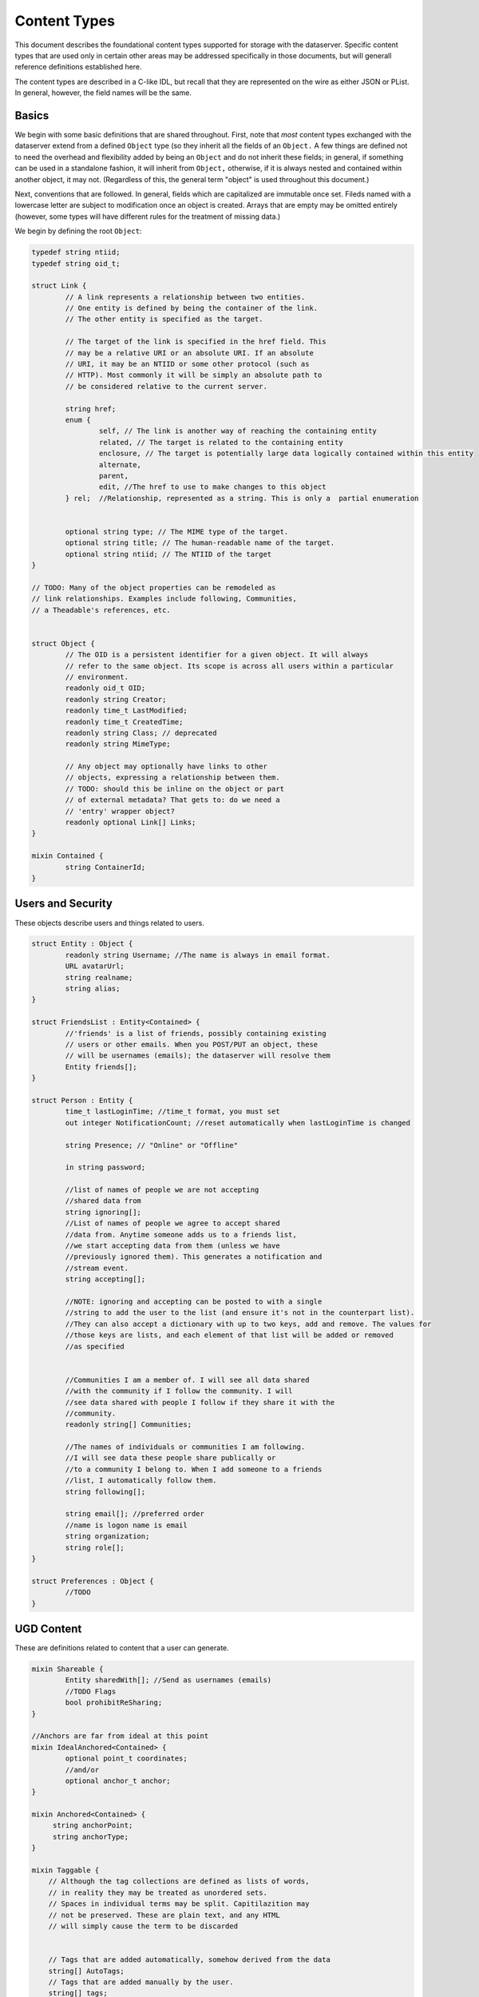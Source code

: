 Content Types
=============

This document describes the foundational content types supported for
storage with the dataserver. Specific content types that are used only
in certain other areas may be addressed specifically in those
documents, but will generall reference definitions established here.

The content types are described in a C-like IDL, but recall that they
are represented on the wire as either JSON or PList. In general,
however, the field names will be the same.

Basics
------

We begin with some basic definitions that are shared throughout.
First, note that *most* content types exchanged with the dataserver
extend from a defined ``Object`` type (so they inherit all the fields
of an ``Object.`` A few things are defined not to need the overhead
and flexibility added by being an ``Object`` and do not inherit these
fields; in general, if something can be used in a standalone fashion,
it will inherit from ``Object,`` otherwise, if it is always nested and
contained within another object, it may not. (Regardless of this, the
general term "object" is used throughout this document.)

Next, conventions that are followed. In general, fields which are
capitalized are immutable once set. Fileds named with a lowercase
letter are subject to modification once an object is created. Arrays
that are empty may be omitted entirely (however, some types will
have different rules for the treatment of missing data.)

We begin by defining the root ``Object``:

.. code-block:: cpp


   typedef string ntiid;
   typedef string oid_t;

   struct Link {
	   // A link represents a relationship between two entities.
	   // One entity is defined by being the container of the link.
	   // The other entity is specified as the target.

	   // The target of the link is specified in the href field. This
	   // may be a relative URI or an absolute URI. If an absolute
	   // URI, it may be an NTIID or some other protocol (such as
	   // HTTP). Most commonly it will be simply an absolute path to
	   // be considered relative to the current server.

	   string href;
	   enum {
		   self, // The link is another way of reaching the containing entity
		   related, // The target is related to the containing entity
		   enclosure, // The target is potentially large data logically contained within this entity
		   alternate,
		   parent,
		   edit, //The href to use to make changes to this object
	   } rel;  //Relationship, represented as a string. This is only a  partial enumeration


	   optional string type; // The MIME type of the target.
	   optional string title; // The human-readable name of the target.
	   optional string ntiid; // The NTIID of the target
   }

   // TODO: Many of the object properties can be remodeled as
   // link relationships. Examples include following, Communities,
   // a Theadable's references, etc.


   struct Object {
	   // The OID is a persistent identifier for a given object. It will always
	   // refer to the same object. Its scope is across all users within a particular
	   // environment.
	   readonly oid_t OID;
	   readonly string Creator;
	   readonly time_t LastModified;
	   readonly time_t CreatedTime;
	   readonly string Class; // deprecated
	   readonly string MimeType;

	   // Any object may optionally have links to other
	   // objects, expressing a relationship between them.
	   // TODO: should this be inline on the object or part
	   // of external metadata? That gets to: do we need a
	   // 'entry' wrapper object?
	   readonly optional Link[] Links;
   }

   mixin Contained {
	   string ContainerId;
   }


Users and Security
------------------

These objects describe users and things related to users.

.. code-block:: cpp

   struct Entity : Object {
	   readonly string Username; //The name is always in email format.
	   URL avatarUrl;
	   string realname;
	   string alias;
   }

   struct FriendsList : Entity<Contained> {
   	   //'friends' is a list of friends, possibly containing existing
   	   // users or other emails. When you POST/PUT an object, these
   	   // will be usernames (emails); the dataserver will resolve them
	   Entity friends[];
   }

   struct Person : Entity {
	   time_t lastLoginTime; //time_t format, you must set
	   out integer NotificationCount; //reset automatically when lastLoginTime is changed

	   string Presence; // "Online" or "Offline"

	   in string password;

	   //list of names of people we are not accepting
	   //shared data from
	   string ignoring[];
	   //List of names of people we agree to accept shared
	   //data from. Anytime someone adds us to a friends list,
	   //we start accepting data from them (unless we have
	   //previously ignored them). This generates a notification and
	   //stream event.
	   string accepting[];

	   //NOTE: ignoring and accepting can be posted to with a single
	   //string to add the user to the list (and ensure it's not in the counterpart list).
	   //They can also accept a dictionary with up to two keys, add and remove. The values for
	   //those keys are lists, and each element of that list will be added or removed
	   //as specified


	   //Communities I am a member of. I will see all data shared
	   //with the community if I follow the community. I will
	   //see data shared with people I follow if they share it with the
	   //community.
	   readonly string[] Communities;

	   //The names of individuals or communities I am following.
	   //I will see data these people share publically or
	   //to a community I belong to. When I add someone to a friends
	   //list, I automatically follow them.
	   string following[];

	   string email[]; //preferred order
	   //name is logon name is email
	   string organization;
	   string role[];
   }

   struct Preferences : Object {
	   //TODO
   }

UGD Content
-----------

These are definitions related to content that a user can generate.

.. code-block:: cpp

   mixin Shareable {
	   Entity sharedWith[]; //Send as usernames (emails)
	   //TODO Flags
	   bool prohibitReSharing;
   }

   //Anchors are far from ideal at this point
   mixin IdealAnchored<Contained> {
	   optional point_t coordinates;
	   //and/or
	   optional anchor_t anchor;
   }

   mixin Anchored<Contained> {
        string anchorPoint;
        string anchorType;
   }

   mixin Taggable {
       // Although the tag collections are defined as lists of words,
       // in reality they may be treated as unordered sets.
       // Spaces in individual terms may be split. Capitilazition may
       // not be preserved. These are plain text, and any HTML
       // will simply cause the term to be discarded


       // Tags that are added automatically, somehow derived from the data
       string[] AutoTags;
       // Tags that are added manually by the user.
       string[] tags;
   }

   //NOTE: Bookmarks do not currently exist
   struct Bookmark : Object<Contained,Shareable,Taggable> { }

   // NOTE that it is possible to update only the sharing of a
   // highlight or note, by sending only the 'sharedWith' field and
   // leaving all other fields absent.

   struct Highlight : Bookmark {
        string startHighlightedFullText;
        string startHighlightedText;
        string endHighlightedText;
        string endHighlightedFullText;
        string startXpath;
        string startAnchor;

        int startOffset;
        int endOffset;

        string endAnchor;
        string endXpath;
   }

   mixin Threadable {
	   oid_t inReplyTo;
	   oid_t references[];
   }

   struct Note : Highlight <Threadable, Anchored> {
	   //An ordered list of objects (strings or objects) that make up the body.
	   //In particular, Canvas objects can appear here as can HTML strings.
	   Object[] body;
   }

Activity Stream
---------------

.. code-block:: cpp

   struct Change : Object<Contained> {
	   enum {
		   CREATED,
		   MODIFIED,
		   CIRCLED
	   } changeType;
	   Object object;
   }

   struct ActivityStream : Object<Contained> {
	   Change changes[];
	   //TODO: If we support older/multiple ranges,
	   //some indication here of which part of range,
	   //whether there is more?
   }

